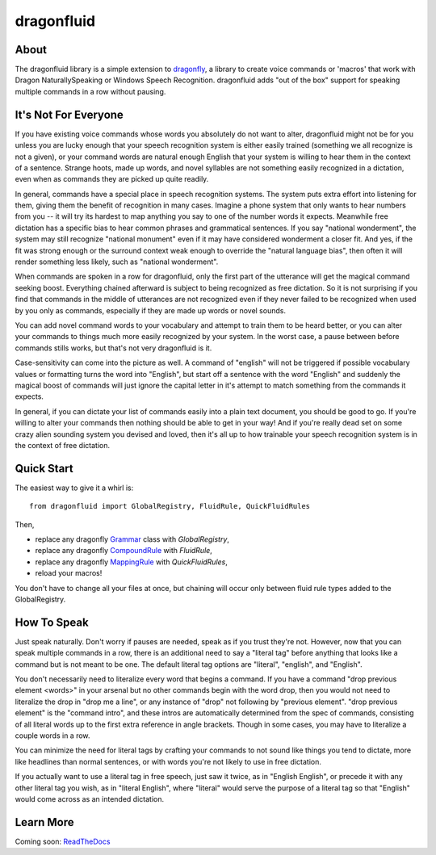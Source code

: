 dragonfluid
===========

About
-----

The dragonfluid library is a simple extension to `dragonfly`_, a library to
create voice commands  or 'macros' that work with Dragon NaturallySpeaking or
Windows Speech Recognition. dragonfluid adds "out of the box"
support for speaking multiple commands in a row without pausing.

It's Not For Everyone
---------------------

If you have existing voice commands whose words you absolutely do not want to
alter, dragonfluid might not be for you unless you are lucky enough
that your speech recognition system is either easily trained (something we all
recognize is not a given), or your command words are natural enough English
that your system is willing to hear them in the context of a sentence. Strange
hoots, made up words, and novel syllables are not something easily recognized
in a dictation, even when as commands they are picked up quite readily.

In general, commands have a special place in speech recognition systems. The
system puts extra effort into listening for them, giving them the benefit of
recognition in many cases. Imagine a phone system that only wants to hear
numbers from you -- it will try its hardest to map anything you say to one of
the number words it expects. Meanwhile free dictation has a specific bias to
hear common phrases and grammatical sentences. If you say "national wonderment",
the system may still recognize "national monument" even if it may have
considered wonderment a closer fit. And yes, if the fit was strong enough or
the surround context weak enough to override the "natural language bias", then
often it will render something less likely, such as "national wonderment".

When commands are spoken in a row for dragonfluid, only the first part of the
utterance will get the magical command seeking boost. Everything chained
afterward is subject to being recognized as free dictation. So it is not
surprising if you find that commands in the middle of utterances are not
recognized even if they never failed to be recognized when used by you only as
commands, especially if they are made up words or novel sounds.

You can add novel command words to your vocabulary and attempt to train them
to be heard better, or you can alter your commands to things much more easily
recognized by your system. In the worst case, a pause between before commands
stills works, but that's not very dragonfluid is it.

Case-sensitivity can come into the picture as well. A command of "english" will
not be triggered if possible vocabulary values or formatting turns the word into
"English", but start off a sentence with the word "English" and suddenly the
magical boost of commands will just ignore the capital letter in it's attempt to
match something from the commands it expects.

In general, if you can dictate your list of commands easily into a plain text
document, you should be good to go. If you're willing to alter your commands
then nothing should be able to get in your way! And if you're really dead set
on some crazy alien sounding system you devised and loved, then it's all up
to how trainable your speech recognition system is in the context of free
dictation.


Quick Start
-----------

The easiest way to give it a whirl is:

::

    from dragonfluid import GlobalRegistry, FluidRule, QuickFluidRules

Then,

- replace any dragonfly Grammar_ class with `GlobalRegistry`,
- replace any dragonfly CompoundRule_ with `FluidRule`,
- replace any dragonfly MappingRule_ with `QuickFluidRules`,
- reload your macros!

You don't have to change all your files at once, but chaining will occur only
between fluid rule types added to the GlobalRegistry.


How To Speak
------------

Just speak naturally. Don't worry if pauses are needed, speak as if you
trust they're not. However, now that you can speak multiple commands in a row,
there is an additional need to say a "literal tag" before anything that looks
like a command but is not meant to be one. The default literal tag options are
"literal", "english", and "English".

You don't necessarily need to literalize every word that begins a command. If
you have a command "drop previous element <words>" in your arsenal but no other
commands begin with the word drop, then you would not need to literalize the
drop in "drop me a line", or any instance of "drop" not following by "previous
element". "drop previous element" is the "command intro", and these intros are
automatically determined from the spec of commands, consisting of all literal
words up to the first extra reference in angle brackets. Though in some cases,
you may have to literalize a couple words in a row.

You can minimize the need for literal tags by crafting your commands to not
sound like things you tend to dictate, more like headlines than normal
sentences, or with words you're not likely to use in free dictation.

If you actually want to use a literal tag in free speech, just saw it twice, as
in "English English", or precede it with any other literal tag you wish, as in
"literal English", where "literal" would serve the purpose of a literal tag so
that "English" would come across as an intended dictation.


Learn More
-------------------

Coming soon: ReadTheDocs_

.. _ReadTheDocs: http://dragonfluid.readthedocs.org/en/latest/
.. _dragonfly: http://dragonfly.readthedocs.org/en/latest/
.. _Grammar: http://dragonfly.readthedocs.org/en/latest/grammar.html#dragonfly.grammar.grammar_base.Grammar
.. _CompoundRule: http://dragonfly.readthedocs.org/en/latest/rules.html#compoundrule-class
.. _MappingRule: http://dragonfly.readthedocs.org/en/latest/rules.html#mappingrule-class